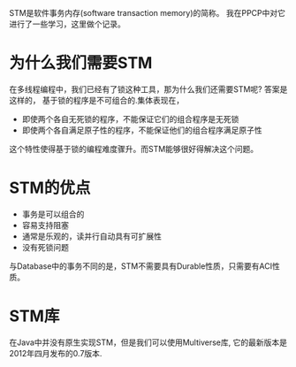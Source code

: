 #+BEGIN_COMMENT
.. title: STM学习
.. slug: stm
.. date: 2017-07-18 17:09:17 UTC+08:00
.. tags: 
.. category: 
.. link: 
.. description: 
.. type: text
#+END_COMMENT

STM是软件事务内存(software transaction memory)的简称。 我在PPCP中对它进行了一些学习，这里做个记录。

#+HTML: <!--TEASER_END-->



* 为什么我们需要STM
在多线程编程中，我们已经有了锁这种工具，那为什么我们还需要STM呢? 答案是这样的， 基于锁的程序是不可组合的.集体表现在，

- 即使两个各自无死锁的程序，不能保证它们的组合程序是无死锁
- 即使两个各自满足原子性的程序，不能保证他们的组合程序满足原子性

这个特性使得基于锁的编程难度骤升。而STM能够很好得解决这个问题。

* STM的优点

- 事务是可以组合的
- 容易支持阻塞
- 通常是乐观的，读并行自动具有可扩展性
- 没有死锁问题

与Database中的事务不同的是，STM不需要具有Durable性质，只需要有ACI性质。

* STM库

在Java中并没有原生实现STM，但是我们可以使用Multiverse库, 它的最新版本是2012年四月发布的0.7版本.
